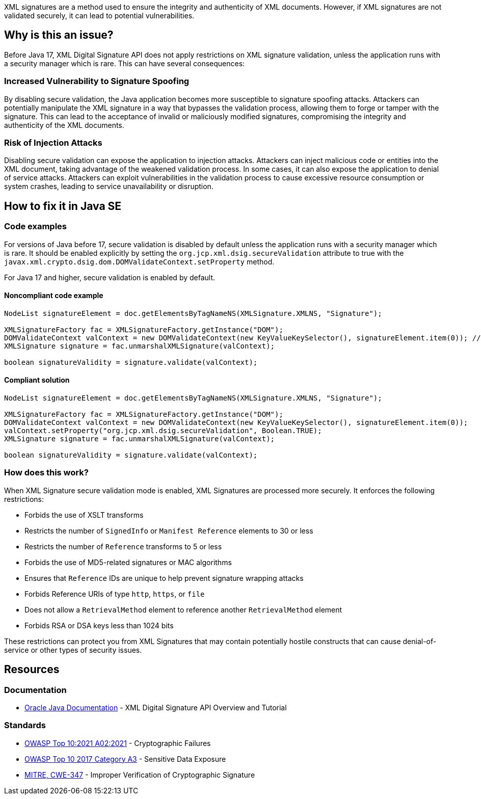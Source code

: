 XML signatures are a method used to ensure the integrity and authenticity of XML documents. However, if XML signatures are not validated securely, it can lead to potential vulnerabilities.

== Why is this an issue?

Before Java 17, XML Digital Signature API does not apply restrictions on XML signature validation, unless the application runs with a security manager which is rare. This can have several consequences:

=== Increased Vulnerability to Signature Spoofing

By disabling secure validation, the Java application becomes more susceptible to signature spoofing attacks. Attackers can potentially manipulate the XML signature in a way that bypasses the validation process, allowing them to forge or tamper with the signature. This can lead to the acceptance of invalid or maliciously modified signatures, compromising the integrity and authenticity of the XML documents.

=== Risk of Injection Attacks

Disabling secure validation can expose the application to injection attacks. Attackers can inject malicious code or entities into the XML document, taking advantage of the weakened validation process. In some cases, it can also expose the application to denial of service attacks. Attackers can exploit vulnerabilities in the validation process to cause excessive resource consumption or system crashes, leading to service unavailability or disruption.


== How to fix it in Java SE

=== Code examples

For versions of Java before 17, secure validation is disabled by default unless the application runs with a security manager which is rare. It should be enabled explicitly by setting the ``org.jcp.xml.dsig.secureValidation`` attribute to true with the ``javax.xml.crypto.dsig.dom.DOMValidateContext.setProperty`` method.

For Java 17 and higher, secure validation is enabled by default.

==== Noncompliant code example

[source,java,diff-id=1,diff-type=noncompliant]
----
NodeList signatureElement = doc.getElementsByTagNameNS(XMLSignature.XMLNS, "Signature");

XMLSignatureFactory fac = XMLSignatureFactory.getInstance("DOM");
DOMValidateContext valContext = new DOMValidateContext(new KeyValueKeySelector(), signatureElement.item(0)); // Noncompliant
XMLSignature signature = fac.unmarshalXMLSignature(valContext);

boolean signatureValidity = signature.validate(valContext);
----

==== Compliant solution

[source,java,diff-id=1,diff-type=compliant]
----
NodeList signatureElement = doc.getElementsByTagNameNS(XMLSignature.XMLNS, "Signature");

XMLSignatureFactory fac = XMLSignatureFactory.getInstance("DOM");
DOMValidateContext valContext = new DOMValidateContext(new KeyValueKeySelector(), signatureElement.item(0));
valContext.setProperty("org.jcp.xml.dsig.secureValidation", Boolean.TRUE);
XMLSignature signature = fac.unmarshalXMLSignature(valContext);

boolean signatureValidity = signature.validate(valContext);
----

=== How does this work?

When XML Signature secure validation mode is enabled, XML Signatures are processed more securely. It enforces the following restrictions:

* Forbids the use of XSLT transforms
* Restricts the number of ``SignedInfo`` or ``Manifest Reference`` elements to 30 or less
* Restricts the number of ``Reference`` transforms to 5 or less
* Forbids the use of MD5-related signatures or MAC algorithms
* Ensures that ``Reference`` IDs are unique to help prevent signature wrapping attacks
* Forbids Reference URIs of type ``http``, ``https``, or ``file``
* Does not allow a ``RetrievalMethod`` element to reference another ``RetrievalMethod`` element
* Forbids RSA or DSA keys less than 1024 bits

These restrictions can protect you from XML Signatures that may contain potentially hostile constructs that can cause denial-of-service or other types of security issues.

== Resources

=== Documentation

* https://docs.oracle.com/en/java/javase/21/security/java-xml-digital-signature-api-overview-and-tutorial.html[Oracle Java Documentation] - XML Digital Signature API Overview and Tutorial

=== Standards

* https://owasp.org/Top10/A02_2021-Cryptographic_Failures/[OWASP
 Top 10:2021 A02:2021] - Cryptographic Failures
* https://owasp.org/www-project-top-ten/2017/A3_2017-Sensitive_Data_Exposure[OWASP Top 10 2017 Category A3] - Sensitive Data Exposure
* https://cwe.mitre.org/data/definitions/347[MITRE, CWE-347] - Improper Verification of Cryptographic Signature


ifdef::env-github,rspecator-view[]

'''
== Implementation Specification
(visible only on this page)

=== Message

Set the 'org.jcp.xml.dsig.secureValidation' property to true on the 'DOMValidateContext' to validate this XML signature securely.


'''
== Comments And Links
(visible only on this page)

=== on 25 Jan 2022, 10:34:00 Quentin Jaquier wrote:
Quick fixes (for Java): even if it is technically possible to provide a fix that would result in compliant code, it does not sound wise to set properties blindly, as it can have side effects. Fixing the issue requires a careful and good understanding of the overall context of the code.

endif::env-github,rspecator-view[]

